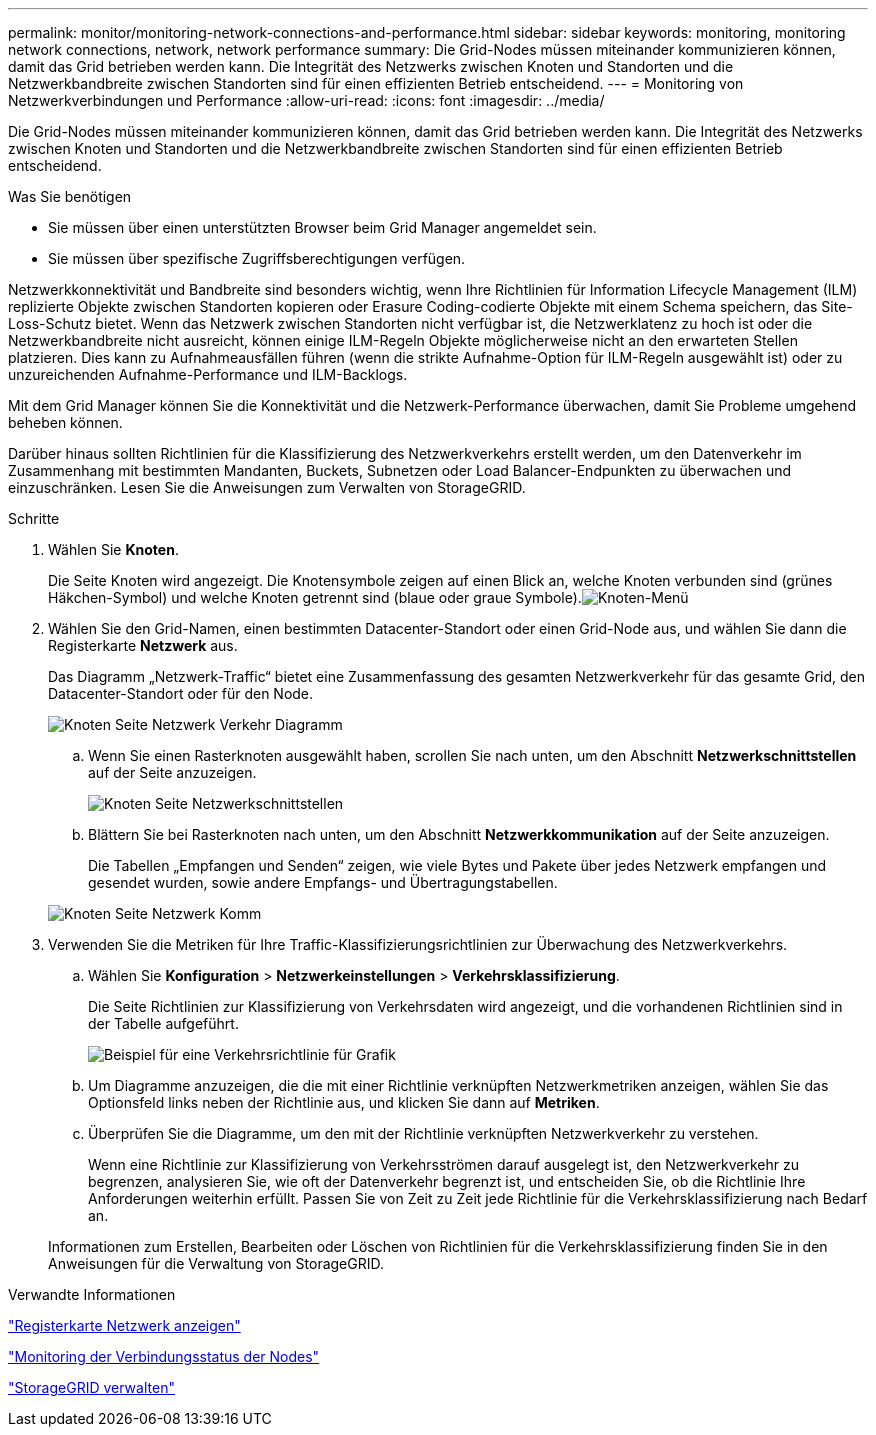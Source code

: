 ---
permalink: monitor/monitoring-network-connections-and-performance.html 
sidebar: sidebar 
keywords: monitoring, monitoring network connections, network, network performance 
summary: Die Grid-Nodes müssen miteinander kommunizieren können, damit das Grid betrieben werden kann. Die Integrität des Netzwerks zwischen Knoten und Standorten und die Netzwerkbandbreite zwischen Standorten sind für einen effizienten Betrieb entscheidend. 
---
= Monitoring von Netzwerkverbindungen und Performance
:allow-uri-read: 
:icons: font
:imagesdir: ../media/


[role="lead"]
Die Grid-Nodes müssen miteinander kommunizieren können, damit das Grid betrieben werden kann. Die Integrität des Netzwerks zwischen Knoten und Standorten und die Netzwerkbandbreite zwischen Standorten sind für einen effizienten Betrieb entscheidend.

.Was Sie benötigen
* Sie müssen über einen unterstützten Browser beim Grid Manager angemeldet sein.
* Sie müssen über spezifische Zugriffsberechtigungen verfügen.


Netzwerkkonnektivität und Bandbreite sind besonders wichtig, wenn Ihre Richtlinien für Information Lifecycle Management (ILM) replizierte Objekte zwischen Standorten kopieren oder Erasure Coding-codierte Objekte mit einem Schema speichern, das Site-Loss-Schutz bietet. Wenn das Netzwerk zwischen Standorten nicht verfügbar ist, die Netzwerklatenz zu hoch ist oder die Netzwerkbandbreite nicht ausreicht, können einige ILM-Regeln Objekte möglicherweise nicht an den erwarteten Stellen platzieren. Dies kann zu Aufnahmeausfällen führen (wenn die strikte Aufnahme-Option für ILM-Regeln ausgewählt ist) oder zu unzureichenden Aufnahme-Performance und ILM-Backlogs.

Mit dem Grid Manager können Sie die Konnektivität und die Netzwerk-Performance überwachen, damit Sie Probleme umgehend beheben können.

Darüber hinaus sollten Richtlinien für die Klassifizierung des Netzwerkverkehrs erstellt werden, um den Datenverkehr im Zusammenhang mit bestimmten Mandanten, Buckets, Subnetzen oder Load Balancer-Endpunkten zu überwachen und einzuschränken. Lesen Sie die Anweisungen zum Verwalten von StorageGRID.

.Schritte
. Wählen Sie *Knoten*.
+
Die Seite Knoten wird angezeigt. Die Knotensymbole zeigen auf einen Blick an, welche Knoten verbunden sind (grünes Häkchen-Symbol) und welche Knoten getrennt sind (blaue oder graue Symbole).image:../media/nodes_menu.png["Knoten-Menü"]

. Wählen Sie den Grid-Namen, einen bestimmten Datacenter-Standort oder einen Grid-Node aus, und wählen Sie dann die Registerkarte *Netzwerk* aus.
+
Das Diagramm „Netzwerk-Traffic“ bietet eine Zusammenfassung des gesamten Netzwerkverkehr für das gesamte Grid, den Datacenter-Standort oder für den Node.

+
image::../media/nodes_page_network_traffic_graph.gif[Knoten Seite Netzwerk Verkehr Diagramm]

+
.. Wenn Sie einen Rasterknoten ausgewählt haben, scrollen Sie nach unten, um den Abschnitt *Netzwerkschnittstellen* auf der Seite anzuzeigen.
+
image::../media/nodes_page_network_interfaces.gif[Knoten Seite Netzwerkschnittstellen]

.. Blättern Sie bei Rasterknoten nach unten, um den Abschnitt *Netzwerkkommunikation* auf der Seite anzuzeigen.
+
Die Tabellen „Empfangen und Senden“ zeigen, wie viele Bytes und Pakete über jedes Netzwerk empfangen und gesendet wurden, sowie andere Empfangs- und Übertragungstabellen.

+
image::../media/nodes_page_network_communication.gif[Knoten Seite Netzwerk Komm]



. Verwenden Sie die Metriken für Ihre Traffic-Klassifizierungsrichtlinien zur Überwachung des Netzwerkverkehrs.
+
.. Wählen Sie *Konfiguration* > *Netzwerkeinstellungen* > *Verkehrsklassifizierung*.
+
Die Seite Richtlinien zur Klassifizierung von Verkehrsdaten wird angezeigt, und die vorhandenen Richtlinien sind in der Tabelle aufgeführt.

+
image::../media/traffic_classification_policies_main_screen_w_examples.png[Beispiel für eine Verkehrsrichtlinie für Grafik]

.. Um Diagramme anzuzeigen, die die mit einer Richtlinie verknüpften Netzwerkmetriken anzeigen, wählen Sie das Optionsfeld links neben der Richtlinie aus, und klicken Sie dann auf *Metriken*.
.. Überprüfen Sie die Diagramme, um den mit der Richtlinie verknüpften Netzwerkverkehr zu verstehen.
+
Wenn eine Richtlinie zur Klassifizierung von Verkehrsströmen darauf ausgelegt ist, den Netzwerkverkehr zu begrenzen, analysieren Sie, wie oft der Datenverkehr begrenzt ist, und entscheiden Sie, ob die Richtlinie Ihre Anforderungen weiterhin erfüllt. Passen Sie von Zeit zu Zeit jede Richtlinie für die Verkehrsklassifizierung nach Bedarf an.

+
Informationen zum Erstellen, Bearbeiten oder Löschen von Richtlinien für die Verkehrsklassifizierung finden Sie in den Anweisungen für die Verwaltung von StorageGRID.





.Verwandte Informationen
link:viewing-network-tab.html["Registerkarte Netzwerk anzeigen"]

link:monitoring-node-connection-states.html["Monitoring der Verbindungsstatus der Nodes"]

link:../admin/index.html["StorageGRID verwalten"]
